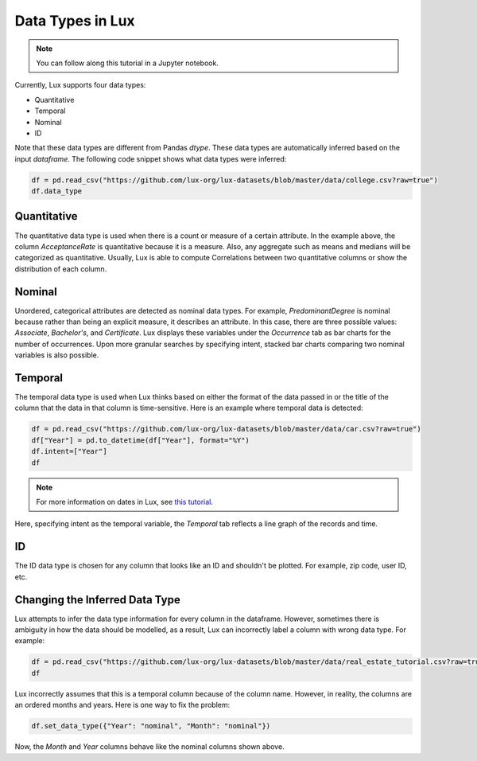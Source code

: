 ***********************************
Data Types in Lux
***********************************

.. note:: You can follow along this tutorial in a Jupyter notebook. 

Currently, Lux supports four data types:

* Quantitative
* Temporal
* Nominal
* ID

Note that these data types are different from Pandas `dtype`. These data types are automatically inferred based on the input `dataframe`.
The following code snippet shows what data types were inferred:

.. code-block:: python

  df = pd.read_csv("https://github.com/lux-org/lux-datasets/blob/master/data/college.csv?raw=true")
  df.data_type


Quantitative
------------
The quantitative data type is used when there is a count or measure of a certain attribute. 
In the example above, the column `AcceptanceRate` is quantitative because it is a measure. 
Also, any aggregate such as means and medians will be categorized as quantitative. 
Usually, Lux is able to compute Correlations between two quantitative columns or show the distribution of each column.

.. image:: https://github.com/jinimukh/lux-resources/blob/datatype/doc_img/datatype-1.png?raw=true
  :width: 700
  :align: center
  :alt: Displays correlation of quantitative variables.

Nominal
--------
Unordered, categorical attributes are detected as nominal data types. 
For example, `PredominantDegree` is nominal because rather than being an explicit measure, it describes an attribute. 
In this case, there are three possible values: `Associate`, `Bachelor's`, and `Certificate`.
Lux displays these variables under the `Occurrence` tab as bar charts for the number of occurrences. 
Upon more granular searches by specifying intent, stacked bar charts comparing two nominal variables is also possible.

.. image:: https://github.com/jinimukh/lux-resources/blob/datatype/doc_img/datatype-2.png?raw=true
  :width: 700
  :align: center
  :alt: Displays bar chart for nominal variables.

Temporal
--------
The temporal data type is used when Lux thinks based on either the format of the data passed in or the title of the column that the data in that column is time-sensitive.
Here is an example where temporal data is detected:

.. code-block:: python

    df = pd.read_csv("https://github.com/lux-org/lux-datasets/blob/master/data/car.csv?raw=true")
    df["Year"] = pd.to_datetime(df["Year"], format="%Y")
    df.intent=["Year"]
    df

.. note:: For more information on dates in Lux, see `this tutorial <https://lux-api.readthedocs.io/en/latest/source/advanced/date.html>`_.

Here, specifying intent as the temporal variable, the `Temporal` tab reflects a line graph of the records and time.

.. image:: https://github.com/jinimukh/lux-resources/blob/datatype/doc_img/datatype-3.png?raw=true
  :width: 700
  :align: center
  :alt: Displays line graph for temporal variables.

ID
---
The ID data type is chosen for any column that looks like an ID and shouldn't be plotted. For example, zip code, user ID, etc.


Changing the Inferred Data Type
-------------------------------
Lux attempts to infer the data type information for every column in the dataframe. However, sometimes there is ambiguity in how the data should be modelled, as a result, Lux can incorrectly label a column with wrong data type. For example:

.. code-block:: python

    df = pd.read_csv("https://github.com/lux-org/lux-datasets/blob/master/data/real_estate_tutorial.csv?raw=true")
    df


Lux incorrectly assumes that this is a temporal column because of the column name. However, in reality, the columns are an ordered months and years. Here is one way to fix the problem:

.. code-block:: python

    df.set_data_type({"Year": "nominal", "Month": "nominal"})

Now, the `Month` and `Year` columns behave like the nominal columns shown above.